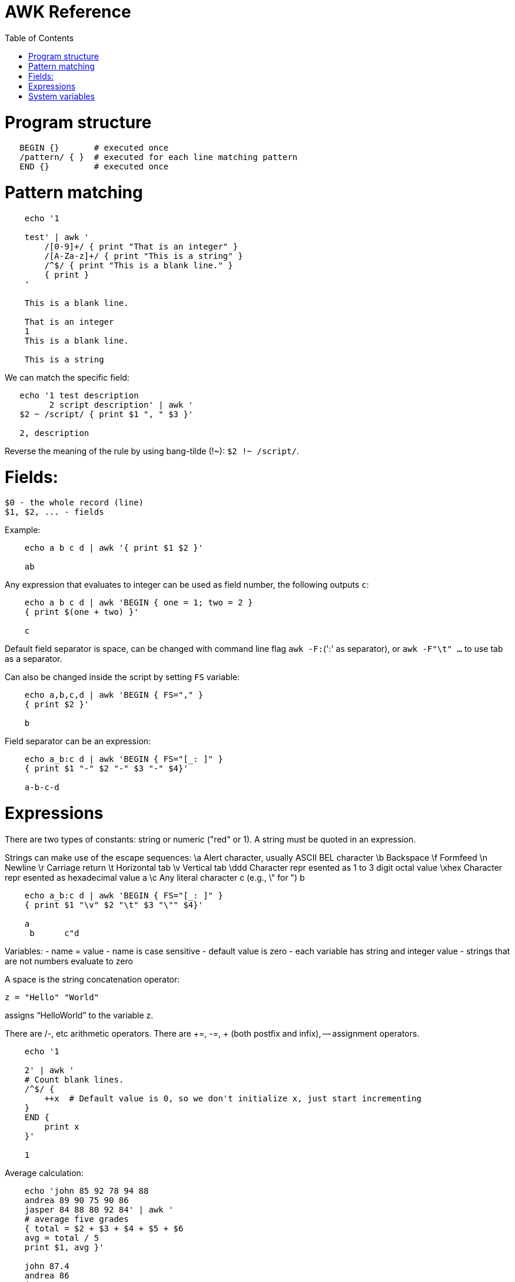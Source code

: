 :toc:
:toc-placement!:

# AWK Reference

toc::[]

# Program structure

[source,bash]
----
   BEGIN {}       # executed once
   /pattern/ { }  # executed for each line matching pattern
   END {}         # executed once
----


# Pattern matching

[source,bash]
----
    echo '1

    test' | awk '
        /[0-9]+/ { print "That is an integer" }
        /[A-Za-z]+/ { print "This is a string" }
        /^$/ { print "This is a blank line." }
        { print }
    '

    This is a blank line.

    That is an integer
    1
    This is a blank line.

    This is a string
----

We can match the specific field:

[source,bash]
----
   echo '1 test description
         2 script description' | awk '
   $2 ~ /script/ { print $1 ", " $3 }'

   2, description
----

Reverse the meaning of the rule by using bang-tilde (!~): `$2 !~ /script/`.

# Fields:

    $0 - the whole record (line)
    $1, $2, ... - fields

Example:

[source,bash]
----
    echo a b c d | awk '{ print $1 $2 }'

    ab
----

Any expression that evaluates to integer can be used as field number, the following outputs `c`:

[source,bash]
----
    echo a b c d | awk 'BEGIN { one = 1; two = 2 }
    { print $(one + two) }'

    c
----

Default field separator is space, can be changed with command line flag `awk -F:`(':' as separator),
or `awk -F"\t" ...` to use tab as a separator.

Can also be changed inside the script by setting `FS` variable:

[source,bash]
----
    echo a,b,c,d | awk 'BEGIN { FS="," }
    { print $2 }'

    b
----

Field separator can be an expression:

[source,bash]
----
    echo a_b:c d | awk 'BEGIN { FS="[_: ]" }
    { print $1 "-" $2 "-" $3 "-" $4}'

    a-b-c-d
----

# Expressions

There are two types of constants: string or numeric ("red" or 1).
A string must be quoted in an expression. 

Strings can make use of the escape sequences:
    \a Alert character, usually ASCII BEL character
    \b Backspace
    \f Formfeed
    \n Newline
    \r Carriage return
    \t Horizontal tab
    \v Vertical tab
    \ddd Character repr esented as 1 to 3 digit octal value
    \xhex Character repr esented as hexadecimal value a
    \c Any literal character c (e.g., \" for ") b

[source,bash]
----
    echo a_b:c d | awk 'BEGIN { FS="[_: ]" }
    { print $1 "\v" $2 "\t" $3 "\"" $4}'

    a
     b      c"d
----

Variables:
- name = value
- name is case sensitive
- default value is zero
- each variable has string and integer value
  - strings that are not numbers evaluate to zero

A space is the string concatenation operator:

    z = "Hello" "World"

assigns “HelloWorld” to the variable z.

There are +/-, etc arithmetic operators.
There are +=, -=, ++ (both postfix and infix), -- assignment operators.

[source,bash]
----
    echo '1

    2' | awk '
    # Count blank lines.
    /^$/ {
        ++x  # Default value is 0, so we don't initialize x, just start incrementing
    }
    END {
        print x
    }'

    1
----

Average calculation:

[source,bash]
----
    echo 'john 85 92 78 94 88
    andrea 89 90 75 90 86
    jasper 84 88 80 92 84' | awk '
    # average five grades
    { total = $2 + $3 + $4 + $5 + $6
    avg = total / 5
    print $1, avg }'

    john 87.4
    andrea 86
    jasper 85.6
----

# System variables

- FS - input field separator (space by default)
- OFS - output field separator (space by default)
- NF - number of fields (so `{ print $NF }` outputs last field)
  - Note: NF is mutable, can be changed (as well as $0 or fields)
- RS - record separator, default is newline
- ORS - output record separator
- NR - current record number
